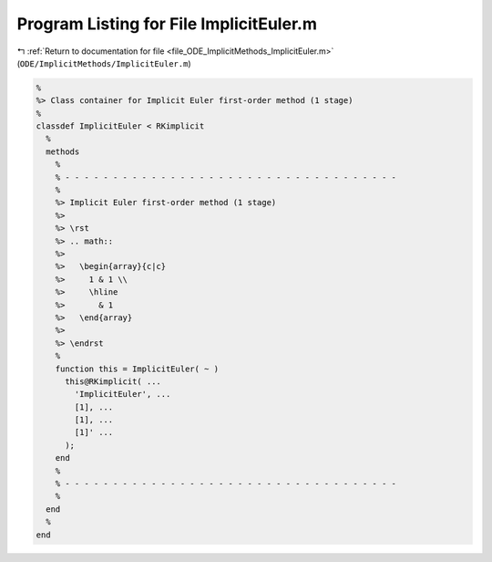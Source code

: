 
.. _program_listing_file_ODE_ImplicitMethods_ImplicitEuler.m:

Program Listing for File ImplicitEuler.m
========================================

|exhale_lsh| :ref:`Return to documentation for file <file_ODE_ImplicitMethods_ImplicitEuler.m>` (``ODE/ImplicitMethods/ImplicitEuler.m``)

.. |exhale_lsh| unicode:: U+021B0 .. UPWARDS ARROW WITH TIP LEFTWARDS

.. code-block:: MATLAB

   %
   %> Class container for Implicit Euler first-order method (1 stage)
   %
   classdef ImplicitEuler < RKimplicit
     %
     methods
       %
       % - - - - - - - - - - - - - - - - - - - - - - - - - - - - - - - - - - -
       %
       %> Implicit Euler first-order method (1 stage)
       %>
       %> \rst
       %> .. math::
       %>
       %>   \begin{array}{c|c}
       %>     1 & 1 \\
       %>     \hline
       %>       & 1
       %>   \end{array}
       %>
       %> \endrst
       %
       function this = ImplicitEuler( ~ )
         this@RKimplicit( ...
           'ImplicitEuler', ...
           [1], ...
           [1], ...
           [1]' ...
         );
       end
       %
       % - - - - - - - - - - - - - - - - - - - - - - - - - - - - - - - - - - -
       %
     end
     %
   end
